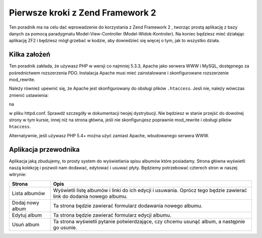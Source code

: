 .. _user-guide.overview:

Pierwsze kroki z Zend Framework 2
=================================

Ten poradnik ma na celu dać wprowadzenie do korzystania z Zend Framework 2 , 
tworząc prostą aplikację z bazy danych za pomocą paradygmatu Model-View-Controller (Model-Widok-Kontroler). 
Na koniec będziesz mieć działając aplikację ZF2 i będziesz mógł grzebać w kodzie, aby dowiedzieć się więcej o tym, 
jak to wszystko działa.

.. _user-guide.overview.assumptions:

Kilka założeń
-------------

Ten poradnik zakłada, że używasz PHP w wersji co najmniej 5.3.3, Apache jako serwera WWW i MySQL,
dostępnego za pośrednictwem rozszerzenia PDO. Instalacja Apache musi mieć zainstalowane i skonfigurowane rozszerzenie 
mod_rewrite.

Należy również upewnić się, że Apache jest skonfigurowany do obsługi plików  ``.htaccess``. 
Jesli nie, należy wówczas zmienić ustawienia:

.. code-block:: apache
   :linenos:

    AllowOverride None

na

.. code-block:: apache
   :linenos:

    AllowOverride FileInfo
    
w pliku httpd.conf. Sprawdź szczegóły w dokumentacji twojej dystrybucji. Nie będziesz w stanie przejść 
do dowolnej strony w tym kursie, innej niż na strona główna, jeśli nie skonfigurujesz poprawnie mod_rewrite 
i obsługi plików ``htaccess``.

.. note::

Alternatywnie, jeśli używasz PHP 5.4+ można użyć zamiast Apache, wbudowanego serwera WWW.

Aplikacja przewodnika
---------------------

Aplikacja jaką zbudujemy, to  prosty system do wyświetlania spisu albumów które posiadamy.
Strona główna wyświetli naszą kolekcję i pozwoli nam dodawać, edytować i usuwać płyty. 
Będziemy potrzebować czterech stron w naszej witrynie:

+------------------+--------------------------------------------------------------+
| Strona           | Opis                                                         |
+==================+==============================================================+
| Lista albumów    | Wyświetli listę albumów i linki do ich edycji i usuwania.    |
|                  | Oprócz tego będzie zawierać link do dodania nowego albumu.   |
+------------------+--------------------------------------------------------------+
| Dodaj nowy album | Ta strona będzie zawierać formularz dodawania nowego albumu. |    
+------------------+--------------------------------------------------------------+
| Edytuj album     | Ta strona będzie zawierać formularz edycji albumu.           |
+------------------+--------------------------------------------------------------+
| Usuń album       | Ta strona wyświetli pytanie potwierdzające, czy chcemu       |
|                  | usunąć album, a następnie go usunie.                         |
+------------------+--------------------------------------------------------------+


